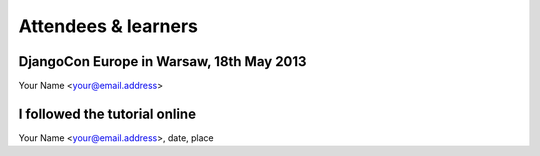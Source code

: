####################
Attendees & learners
####################

DjangoCon Europe in Warsaw, 18th May 2013
=========================================
Your Name <your@email.address>


I followed the tutorial online
==============================
Your Name <your@email.address>, date, place
